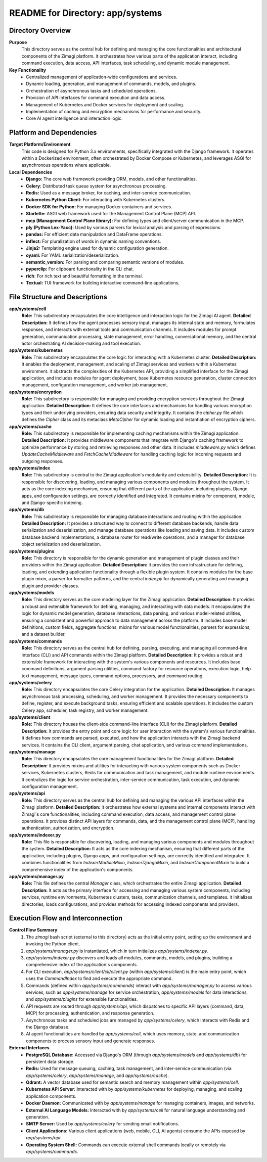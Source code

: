 =====================================================
README for Directory: app/systems
=====================================================

Directory Overview
------------------

**Purpose**
   This directory serves as the central hub for defining and managing the core functionalities and architectural components of the Zimagi platform. It orchestrates how various parts of the application interact, including command execution, data access, API interfaces, task scheduling, and dynamic module management.

**Key Functionality**
   *   Centralized management of application-wide configurations and services.
   *   Dynamic loading, generation, and management of commands, models, and plugins.
   *   Orchestration of asynchronous tasks and scheduled operations.
   *   Provision of API interfaces for command execution and data access.
   *   Management of Kubernetes and Docker services for deployment and scaling.
   *   Implementation of caching and encryption mechanisms for performance and security.
   *   Core AI agent intelligence and interaction logic.


Platform and Dependencies
-------------------------

**Target Platform/Environment**
   This code is designed for Python 3.x environments, specifically integrated with the Django framework. It operates within a Dockerized environment, often orchestrated by Docker Compose or Kubernetes, and leverages ASGI for asynchronous operations where applicable.

**Local Dependencies**
   *   **Django:** The core web framework providing ORM, models, and other functionalities.
   *   **Celery:** Distributed task queue system for asynchronous processing.
   *   **Redis:** Used as a message broker, for caching, and inter-service communication.
   *   **Kubernetes Python Client:** For interacting with Kubernetes clusters.
   *   **Docker SDK for Python:** For managing Docker containers and services.
   *   **Starlette:** ASGI web framework used for the Management Control Plane (MCP) API.
   *   **mcp (Management Control Plane library):** For defining types and client/server communication in the MCP.
   *   **ply (Python Lex-Yacc):** Used by various parsers for lexical analysis and parsing of expressions.
   *   **pandas:** For efficient data manipulation and DataFrame operations.
   *   **inflect:** For pluralization of words in dynamic naming conventions.
   *   **Jinja2:** Templating engine used for dynamic configuration generation.
   *   **oyaml:** For YAML serialization/deserialization.
   *   **semantic_version:** For parsing and comparing semantic versions of modules.
   *   **pyperclip:** For clipboard functionality in the CLI chat.
   *   **rich:** For rich text and beautiful formatting in the terminal.
   *   **Textual:** TUI framework for building interactive command-line applications.


File Structure and Descriptions
-------------------------------

**app/systems/cell**
     **Role:** This subdirectory encapsulates the core intelligence and interaction logic for the Zimagi AI agent.
     **Detailed Description:** It defines how the agent processes sensory input, manages its internal state and memory, formulates responses, and interacts with external tools and communication channels. It includes modules for prompt generation, communication processing, state management, error handling, conversational memory, and the central actor orchestrating AI decision-making and tool execution.

**app/systems/kubernetes**
     **Role:** This subdirectory encapsulates the core logic for interacting with a Kubernetes cluster.
     **Detailed Description:** It enables the deployment, management, and scaling of Zimagi services and workers within a Kubernetes environment. It abstracts the complexities of the Kubernetes API, providing a simplified interface for the Zimagi application, and includes modules for agent deployment, base Kubernetes resource generation, cluster connection management, configuration management, and worker job management.

**app/systems/encryption**
     **Role:** This subdirectory is responsible for managing and providing encryption services throughout the Zimagi application.
     **Detailed Description:** It defines the core interfaces and mechanisms for handling various encryption types and their underlying providers, ensuring data security and integrity. It contains the `cipher.py` file which defines the `Cipher` class and its metaclass `MetaCipher` for dynamic loading and instantiation of encryption ciphers.

**app/systems/cache**
     **Role:** This subdirectory is responsible for implementing caching mechanisms within the Zimagi application.
     **Detailed Description:** It provides middleware components that integrate with Django's caching framework to optimize performance by storing and retrieving responses and other data. It includes `middleware.py` which defines `UpdateCacheMiddleware` and `FetchCacheMiddleware` for handling caching logic for incoming requests and outgoing responses.

**app/systems/index**
     **Role:** This subdirectory is central to the Zimagi application's modularity and extensibility.
     **Detailed Description:** It is responsible for discovering, loading, and managing various components and modules throughout the system. It acts as the core indexing mechanism, ensuring that different parts of the application, including plugins, Django apps, and configuration settings, are correctly identified and integrated. It contains mixins for component, module, and Django-specific indexing.

**app/systems/db**
     **Role:** This subdirectory is responsible for managing database interactions and routing within the application.
     **Detailed Description:** It provides a structured way to connect to different database backends, handle data serialization and deserialization, and manage database operations like loading and saving data. It includes custom database backend implementations, a database router for read/write operations, and a manager for database object serialization and deserialization.

**app/systems/plugins**
     **Role:** This directory is responsible for the dynamic generation and management of plugin classes and their providers within the Zimagi application.
     **Detailed Description:** It provides the core infrastructure for defining, loading, and extending application functionality through a flexible plugin system. It contains modules for the base plugin mixin, a parser for formatter patterns, and the central `index.py` for dynamically generating and managing plugin and provider classes.

**app/systems/models**
     **Role:** This directory serves as the core modeling layer for the Zimagi application.
     **Detailed Description:** It provides a robust and extensible framework for defining, managing, and interacting with data models. It encapsulates the logic for dynamic model generation, database interactions, data parsing, and various model-related utilities, ensuring a consistent and powerful approach to data management across the platform. It includes base model definitions, custom fields, aggregate functions, mixins for various model functionalities, parsers for expressions, and a dataset builder.

**app/systems/commands**
     **Role:** This directory serves as the central hub for defining, parsing, executing, and managing all command-line interface (CLI) and API commands within the Zimagi platform.
     **Detailed Description:** It provides a robust and extensible framework for interacting with the system's various components and resources. It includes base command definitions, argument parsing utilities, command factory for resource operations, execution logic, help text management, message types, command options, processors, and command routing.

**app/systems/celery**
     **Role:** This directory encapsulates the core Celery integration for the application.
     **Detailed Description:** It manages asynchronous task processing, scheduling, and worker management. It provides the necessary components to define, register, and execute background tasks, ensuring efficient and scalable operations. It includes the custom Celery app, scheduler, task registry, and worker management.

**app/systems/client**
     **Role:** This directory houses the client-side command-line interface (CLI) for the Zimagi platform.
     **Detailed Description:** It provides the entry point and core logic for user interaction with the system's various functionalities. It defines how commands are parsed, executed, and how the application interacts with the Zimagi backend services. It contains the CLI client, argument parsing, chat application, and various command implementations.

**app/systems/manage**
     **Role:** This directory encapsulates the core management functionalities for the Zimagi platform.
     **Detailed Description:** It provides mixins and utilities for interacting with various system components such as Docker services, Kubernetes clusters, Redis for communication and task management, and module runtime environments. It centralizes the logic for service orchestration, inter-service communication, task execution, and dynamic configuration management.

**app/systems/api**
     **Role:** This directory serves as the central hub for defining and managing the various API interfaces within the Zimagi platform.
     **Detailed Description:** It orchestrates how external systems and internal components interact with Zimagi's core functionalities, including command execution, data access, and management control plane operations. It provides distinct API layers for commands, data, and the management control plane (MCP), handling authentication, authorization, and encryption.

**app/systems/indexer.py**
     **Role:** This file is responsible for discovering, loading, and managing various components and modules throughout the system.
     **Detailed Description:** It acts as the core indexing mechanism, ensuring that different parts of the application, including plugins, Django apps, and configuration settings, are correctly identified and integrated. It combines functionalities from `IndexerModuleMixin`, `IndexerDjangoMixin`, and `IndexerComponentMixin` to build a comprehensive index of the application's components.

**app/systems/manager.py**
     **Role:** This file defines the central `Manager` class, which orchestrates the entire Zimagi application.
     **Detailed Description:** It acts as the primary interface for accessing and managing various system components, including services, runtime environments, Kubernetes clusters, tasks, communication channels, and templates. It initializes directories, loads configurations, and provides methods for accessing indexed components and providers.


Execution Flow and Interconnection
----------------------------------

**Control Flow Summary**
   1.  The `zimagi` bash script (external to this directory) acts as the initial entry point, setting up the environment and invoking the Python client.
   2.  `app/systems/manager.py` is instantiated, which in turn initializes `app/systems/indexer.py`.
   3.  `app/systems/indexer.py` discovers and loads all modules, commands, models, and plugins, building a comprehensive index of the application's components.
   4.  For CLI execution, `app/systems/client/cli/client.py` (within `app/systems/client`) is the main entry point, which uses the `CommandIndex` to find and execute the appropriate command.
   5.  Commands (defined within `app/systems/commands`) interact with `app/systems/manager.py` to access various services, such as `app/systems/manage` for service orchestration, `app/systems/models` for data interactions, and `app/systems/plugins` for extensible functionalities.
   6.  API requests are routed through `app/systems/api`, which dispatches to specific API layers (command, data, MCP) for processing, authentication, and response generation.
   7.  Asynchronous tasks and scheduled jobs are managed by `app/systems/celery`, which interacts with Redis and the Django database.
   8.  AI agent functionalities are handled by `app/systems/cell`, which uses memory, state, and communication components to process sensory input and generate responses.

**External Interfaces**
   *   **PostgreSQL Database:** Accessed via Django's ORM (through `app/systems/models` and `app/systems/db`) for persistent data storage.
   *   **Redis:** Used for message queuing, caching, task management, and inter-service communication (via `app/systems/celery`, `app/systems/manage`, and `app/systems/cache`).
   *   **Qdrant:** A vector database used for semantic search and memory management within `app/systems/cell`.
   *   **Kubernetes API Server:** Interacted with by `app/systems/kubernetes` for deploying, managing, and scaling application components.
   *   **Docker Daemon:** Communicated with by `app/systems/manage` for managing containers, images, and networks.
   *   **External AI Language Models:** Interacted with by `app/systems/cell` for natural language understanding and generation.
   *   **SMTP Server:** Used by `app/systems/celery` for sending email notifications.
   *   **Client Applications:** Various client applications (web, mobile, CLI, AI agents) consume the APIs exposed by `app/systems/api`.
   *   **Operating System Shell:** Commands can execute external shell commands locally or remotely via `app/systems/commands`.
